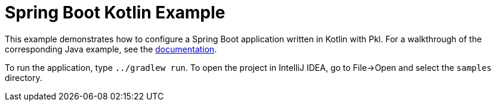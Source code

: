 = Spring Boot Kotlin Example
:uri-docs: https://pkl-lang.org/spring/current/spring-boot.html

This example demonstrates how to configure a Spring Boot application written in Kotlin with Pkl.
For a walkthrough of the corresponding Java example, see the link:{uri-docs}[documentation].

To run the application, type `../gradlew run`.
To open the project in IntelliJ IDEA, go to File->Open and select the `samples` directory.